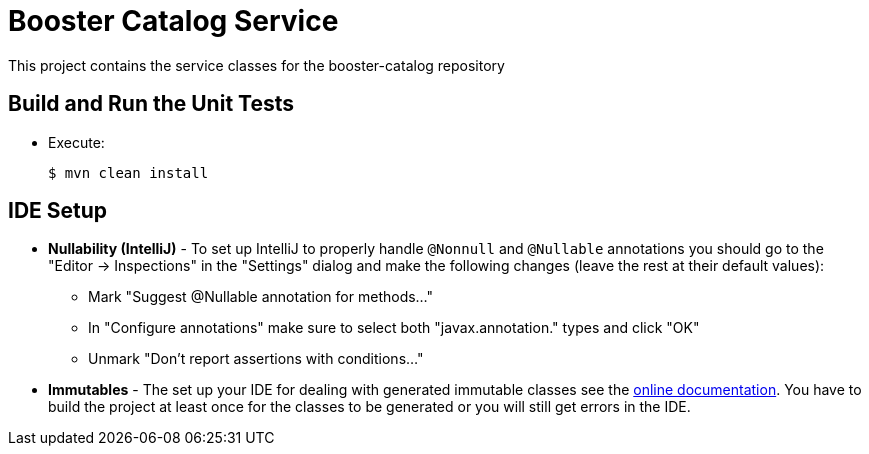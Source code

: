 = Booster Catalog Service

This project contains the service classes for the booster-catalog repository 

== Build and Run the Unit Tests

* Execute:

        $ mvn clean install

== IDE Setup

 * *Nullability (IntelliJ)* - To set up IntelliJ to properly handle `@Nonnull` and `@Nullable` annotations
   you should go to the "Editor -> Inspections" in the "Settings" dialog and make the following
   changes (leave the rest at their default values):
   ** Mark "Suggest @Nullable annotation for methods..."
   ** In "Configure annotations" make sure to select both "javax.annotation." types and click "OK"
   ** Unmark "Don't report assertions with conditions..."
 * *Immutables* - The set up your IDE for dealing with generated immutable classes see the
   https://immutables.github.io/apt.html[online documentation]. You have to build the project at least
   once for the classes to be generated or you will still get errors in the IDE.
  
   
